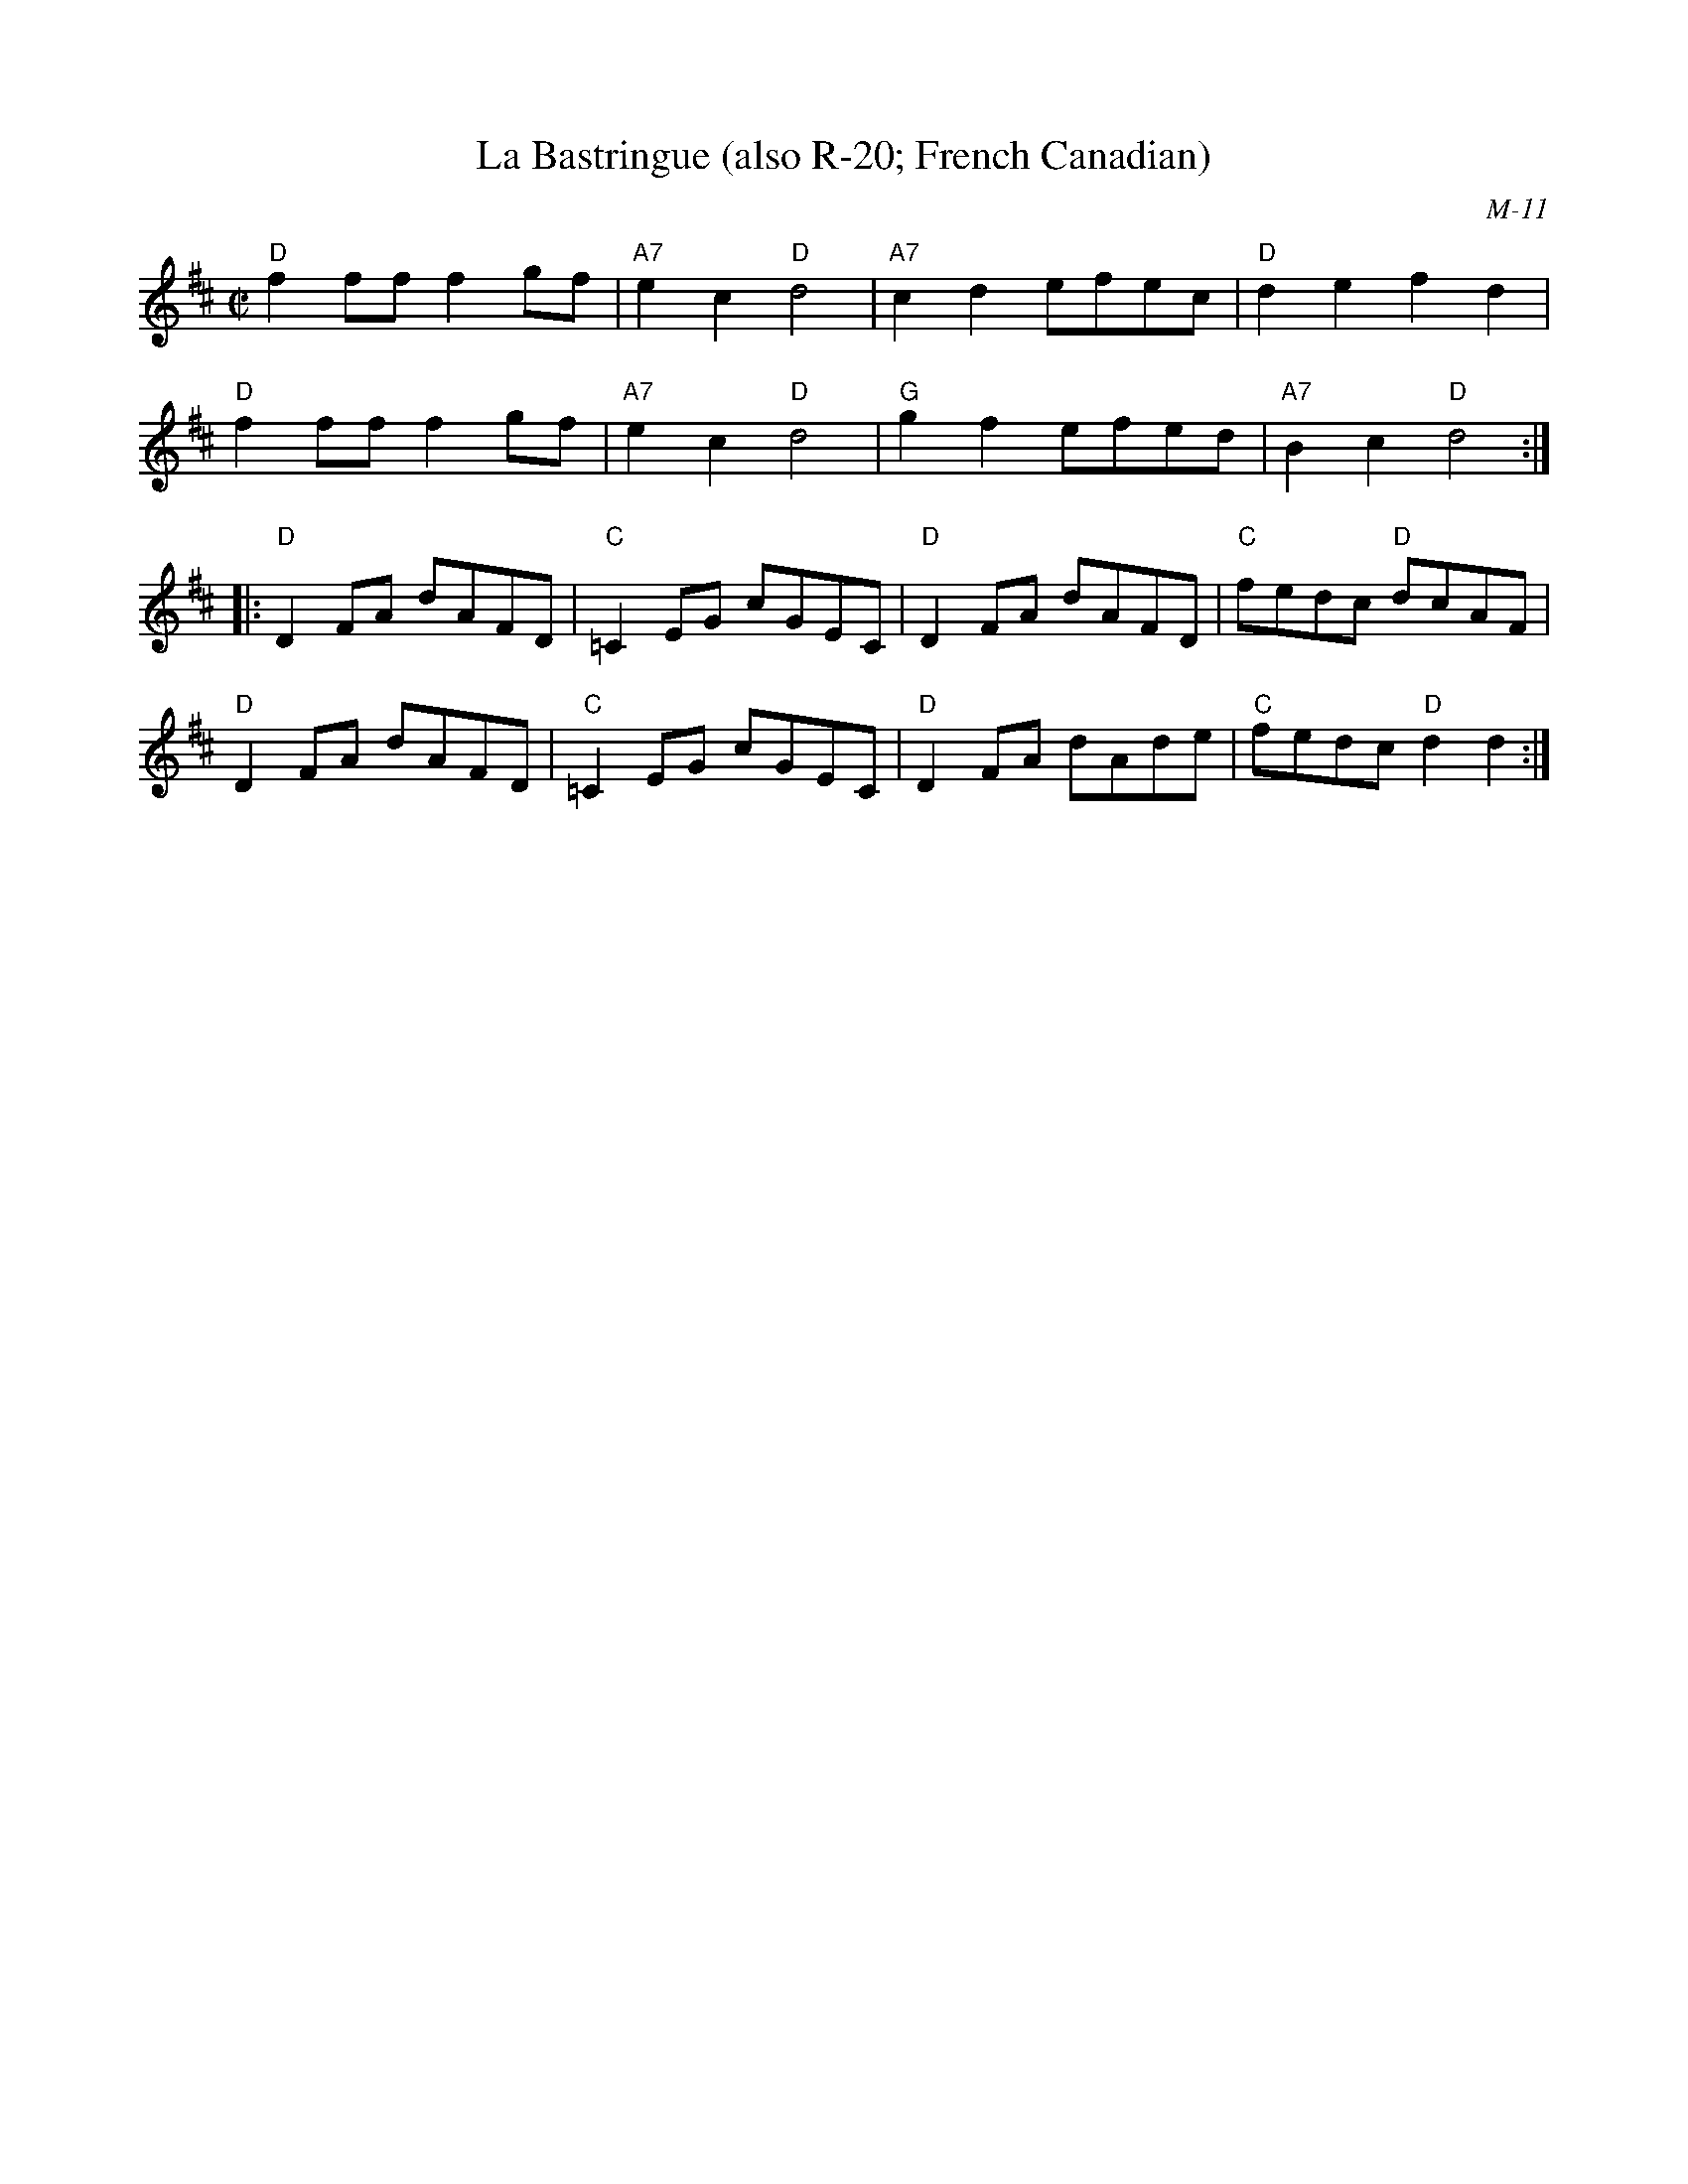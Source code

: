 X:2
T: La Bastringue (also R-20; French Canadian)
C: M-11
M: C|
Z: Transcribed to abc by Mary Lou Knack
R: reel
K: D
"D"f2ff f2gf| "A7"e2c2 "D"d4| "A7"c2d2 efec| "D"d2e2 f2d2|
"D"f2ff f2gf| "A7"e2c2 "D"d4| "G"g2f2 efed| "A7"B2c2 "D"d4 :|
|:\
"D"D2FA dAFD| "C"=C2EG cGEC| "D"D2FA dAFD| "C"fedc "D"dcAF|
"D"D2FA dAFD| "C"=C2EG cGEC| "D"D2FA dAde| "C"fedc "D"d2d2 :|
